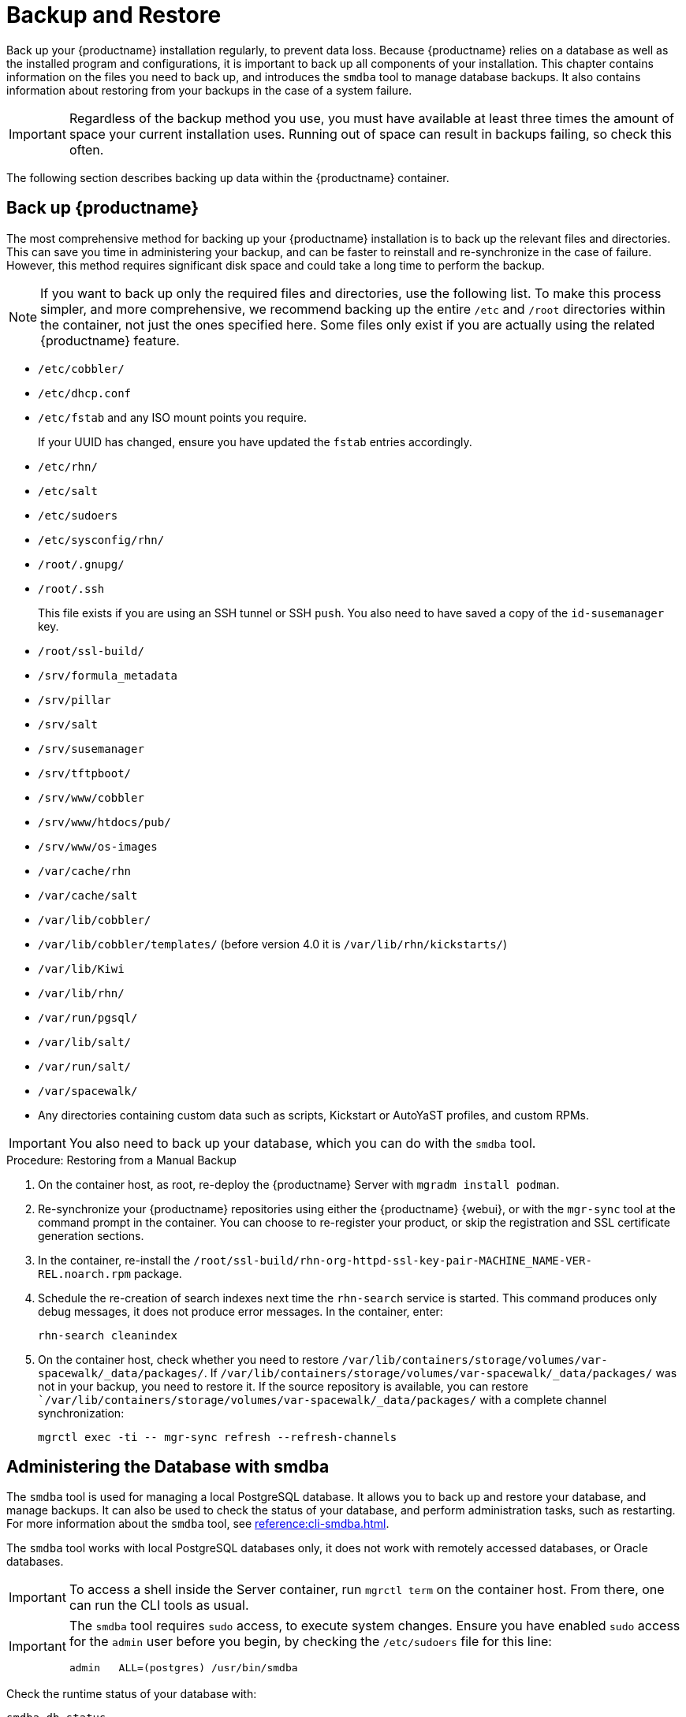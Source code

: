 [[backup-restore]]
= Backup and Restore

Back up your {productname} installation regularly, to prevent data loss.
Because {productname} relies on a database as well as the installed program and configurations, it is important to back up all components of your installation.
This chapter contains information on the files you need to back up, and introduces the [command]``smdba`` tool to manage database backups.
It also contains information about restoring from your backups in the case of a system failure.


[IMPORTANT]
====
Regardless of the backup method you use, you must have available at least three times the amount of space your current installation uses.
Running out of space can result in backups failing, so check this often.
====

The following section describes backing up data within the {productname} container.



[[backup-restore-product]]
== Back up {productname}

The most comprehensive method for backing up your {productname} installation is to back up the relevant files and directories.
This can save you time in administering your backup, and can be faster to reinstall and re-synchronize in the case of failure.
However, this method requires significant disk space and could take a long time to perform the backup.

[NOTE]
====
If you want to back up only the required files and directories, use the following list.
To make this process simpler, and more comprehensive, we recommend backing up the entire [path]``/etc`` and [path]``/root`` directories within the container, not just the ones specified here.
Some files only exist if you are actually using the related {productname} feature.
====


* [path]``/etc/cobbler/``
* [path]``/etc/dhcp.conf``
* [path]``/etc/fstab`` and any ISO mount points you require.
+
If your UUID has changed, ensure you have updated the ``fstab`` entries  accordingly.
* [path]``/etc/rhn/``
* [path]``/etc/salt``
* [path]``/etc/sudoers``
* [path]``/etc/sysconfig/rhn/``
* [path]``/root/.gnupg/``
* [path]``/root/.ssh``
+
This file exists if you are using an SSH tunnel or SSH [command]``push``.
You also need to have saved a copy of the ``id-susemanager`` key.
* [path]``/root/ssl-build/``
* [path]``/srv/formula_metadata``
* [path]``/srv/pillar``
* [path]``/srv/salt``
* [path]``/srv/susemanager``
* [path]``/srv/tftpboot/``
* [path]``/srv/www/cobbler``
* [path]``/srv/www/htdocs/pub/``
* [path]``/srv/www/os-images``
* [path]``/var/cache/rhn``
* [path]``/var/cache/salt``
* [path]``/var/lib/cobbler/``
* [path]``/var/lib/cobbler/templates/`` (before version 4.0 it is [path]``/var/lib/rhn/kickstarts/``)
* [path]``/var/lib/Kiwi``
* [path]``/var/lib/rhn/``
* [path]``/var/run/pgsql/``
* [path]``/var/lib/salt/``
* [path]``/var/run/salt/``
* [path]``/var/spacewalk/``
* Any directories containing custom data such as scripts, Kickstart or AutoYaST profiles, and custom RPMs.

[IMPORTANT]
====
You also need to back up your database, which you can do with the [command]``smdba`` tool.
====



.Procedure: Restoring from a Manual Backup
. On the container host, as root, re-deploy the {productname} Server with ``mgradm install podman``.

. Re-synchronize your {productname} repositories using either the {productname} {webui}, or with the [command]``mgr-sync`` tool at the command prompt in the container.
  You can choose to re-register your product, or skip the registration and SSL certificate generation sections.
. In the container, re-install the [path]``/root/ssl-build/rhn-org-httpd-ssl-key-pair-MACHINE_NAME-VER-REL.noarch.rpm`` package.
. Schedule the re-creation of search indexes next time the [command]``rhn-search`` service is started.
  This command produces only debug messages, it does not produce error messages.
  In the container, enter:
+

----
rhn-search cleanindex
----

. On the container host, check whether you need to restore [path]``/var/lib/containers/storage/volumes/var-spacewalk/_data/packages/``.
  If [path]``/var/lib/containers/storage/volumes/var-spacewalk/_data/packages/`` was not in your backup, you need to restore it.
  If the source repository is available, you can restore [path]``/var/lib/containers/storage/volumes/var-spacewalk/_data/packages/` with a complete channel synchronization:
+

----
mgrctl exec -ti -- mgr-sync refresh --refresh-channels
----



[[backup.smdba.admin]]
== Administering the Database with smdba

The [command]``smdba`` tool is used for managing a local PostgreSQL database.
It allows you to back up and restore your database, and manage backups.
It can also be used to check the status of your database, and perform administration tasks, such as restarting.
For more information about the [command]``smdba``  tool, see xref:reference:cli-smdba.adoc[].


The [command]``smdba`` tool works with local PostgreSQL databases only, it does not work with remotely accessed databases, or Oracle databases.

[IMPORTANT]
====
To access a shell inside the Server container, run [literal]``mgrctl term`` on the container host.
From there, one can run the CLI tools as usual.
====

[IMPORTANT]
====
The [command]``smdba`` tool requires [command]``sudo`` access, to execute system changes.
Ensure you have enabled [command]``sudo`` access for the [username]``admin`` user before you begin, by checking the [path]``/etc/sudoers`` file for this line:

----
admin   ALL=(postgres) /usr/bin/smdba
----

====

Check the runtime status of your database with:

----
smdba db-status
----

This command returns either ``online`` or ``offline``, for example:

----
Checking database core...       online
----

Starting and stopping the database can be performed with:

----
smdba db-start
----

And:

----
smdba db-stop
----



[[backup.smdba.backup]]
== Database Backup with smdba

The [command]``smdba`` tool performs a continuous archiving backup.
This backup method combines a log of every change made to the database during the current session, with a series of more traditional backup files.
When a crash occurs, the database state is first restored from the most recent backup file on disk, then the log of the current session is replayed exactly, to bring the database back to a current state.
A continuous archiving backup with [command]``smdba`` is performed with the database running, so there is no need for downtime.

This method of backing up is stable and generally creates consistent snapshots, however it can take up a lot of storage space.
Ensure you have at least three times the current database size of space available for backups.
You can check your current database size by navigating to [path]``/var/lib/pgsql/`` and running [command]``df -h``.

The [command]``smdba`` tool also manages your archives, keeping only the most recent backup, and the current archive of logs.
The log files can only be a maximum file size of 16{nbsp}MB, so a new log file is created when the files reach this size.
Every time you create a new backup, previous backups are purged to release disk space.
We recommend you use systemd timer on host system to schedule your [command]``smdba`` backups to ensure that your storage is managed effectively, and you always have a backup ready in case of failure.



=== Perform a Manual Database Backup

[IMPORTANT]
====
To access a shell inside the Server container, run [literal]``mgrctl term`` on the container host.
From there, run command line tools as usual.
====

The [command]``smdba`` tool can be run in the container shell.
We recommend you run a manual database backup immediately after installation, or if you have made any significant changes to your configuration.

[NOTE]
====
When [command]``smdba`` is run for the first time, or if you have changed the location of the backup, it needs to restart your database before performing the archive.
This results in a small amount of downtime.
Regular database backups do not require any downtime.
====

.Procedure: Performing a Manual Database Backup
. Allocate permanent storage space for your backup.
  This example, in the container, uses a directory located at [path]``/var/spacewalk/``.
  This becomes a permanent target for your backup, so ensure it remains accessible by your server at all times.
  This directory is on persistent storage, and for more information, see xref:installation-and-upgrade:container-management/persistent-container-volumes.adoc[].
. At the command prompt of the {productname} container host, as root, enter the server container:
+

----
mgrctl term
----

. Inside the container, execute the following steps:
+

--
.. In your backup location, create a directory for the backup:
+
As root:
+
----
install -d -o postgres -g postgres -m 700 /var/spacewalk/db-backup
----
.. Ensure you have the correct permissions set on the backup location:
+
----
chown postgres:postgres /var/spacewalk/db-backup
----
+
.. To create a backup for the first time, run the [command]``smdba backup-hot`` command with the [option]``enable`` option set.
  This creates the backup in the specified directory, and, if necessary, restart the database:
+
----
smdba backup-hot --enable=on --backup-dir=/var/spacewalk/db-backup
----
+
This command produces debug messages and finishes sucessfully with the output:
+
----
INFO: Finished
----
+
.. Check that the backup files exist in the [path]``/var/spacewalk/db-backup`` directory, to ensure that your backup has been successful.
--



[[smdba.automatic.backup.with.cron]]
=== Scheduling Automatic Backups

You do not need to shut down your system to perform a database backup with [command]``smdba``.
However, because it is a large operation, database performance can slow down while the backup is running.
We recommend you schedule regular database backups for a low-traffic period, to minimize disruption.

[IMPORTANT]
====
Ensure you have at least three times the current database size of space available for backups.
You can check your current database size by running on the container host:

----
mgrctl exec "df -h /var/lib/pgsql"
----
====


.Procedure: Creating a directory for the backup (do it only once)

. At the command prompt of the {productname} container host, as root, enter the server container:
+

----
mgrctl term
----

. Inside the container, execute the following steps:
+

--
.. In your backup location, create a directory for the backup.
   As root, enter:
+
----
install -d -o postgres -g postgres -m 700 /var/spacewalk/db-backup
----
.. Ensure you have the correct permissions set on the backup location:
+
----
chown postgres:postgres /var/spacewalk/db-backup
----
--


.Procedure: Scheduling Automatic Backups
. On the container host, as root, create a system unit file at [path]``/etc/systemd/system/server-db-backup.service`` with the content:
+
----
[Unit]
Description="Server backup service"

[Service]
ExecStart=mgrctl exec "smdba backup-hot --enable=on --backup-dir=/var/spacewalk/db-backup"
----
. Create a systemd timer file at [path]``/etc/systemd/system/server-db-backup.timer`` with the content:
+
----
[Unit]
Description="Run server database backup relative to activation time"

[Timer]
OnCalendar=Mo..Sun *-*-* 2:00:00
Unit=server-db-backup.service

[Install]
WantedBy=multi-user.target
----
+
. Check that all configuration are correct:
+
----
systemd-analyze verify /etc/systemd/system/server-db-backup.*
----
. Enable the timer:
+
----
systemctl enable --now server-db-backup.timer
----



[[backup.smdba.restore]]
== Restore from Backup

The [command]``smdba`` tool can be used to restore from backup in the case of failure.



.Procedure: Restoring from Backup
. At the command prompt of the {productname} container host, as root, enter the server container:
+

----
mgrctl term
----

. Inside the container, execute the following steps:
+

--
.. Shut down the database:
+
----
smdba db-stop
----
.. Start the restore process and wait for it to complete:
+
----
smdba backup-restore start
----
.. Restart the database:
+
----
smdba db-start
----
.. Check if there are differences between the RPMs and the database.
+
----
spacewalk-data-fsck
----
--



[[config-smdb.archivelog]]
== Archive Log Settings

Archive logging allows the database management tool [command]``smdba`` to perform hot backups.
In {productname} with an embedded database, archive logging is enabled by default.

PostgreSQL maintains a limited number of archive logs.
Using the default configuration, approximately 64 files with a size of 16 MiB are stored.

// FIXME: Use sle 15 channels as an example
Creating a user and syncing the channels:

* SLES12-SP2-Pool-x86_64
* SLES12-SP2-Updates-x86_64
* SLE-Manager-Tools12-Pool-x86_64-SP2
* SLE-Manager-Tools12-Updates-x86_64-SP2

PostgreSQL generates an additional roughly 1 GB of data.
So it is important to think about a backup strategy and create a backups in a regular way.

Archive logs are stored, inside the container, at [path]``/var/lib/pgsql/data/pg_xlog/`` (postgresql).



[[config-smdb.spaces]]
== Retrieve an Overview of Occupied Database Space

Database administrators may use the subcommand [command]``space-overview`` to get a report about occupied table spaces, for example:

----
mgrctl exec smdba space-overview
----

outputs:

----
SUSE Manager Database Control. Version 1.5.2
Copyright (c) 2012 by SUSE Linux Products GmbH

Tablespace  | Size (Mb) | Avail (Mb) | Use %
------------+-----------+------------+------
postgres    | 7         | 49168      | 0.013
susemanager | 776       | 48399      | 1.602
----

The [command]``smdba`` command is available for PostgreSQL.
For a more detailed report, use the [command]``space-tables`` subcommand.
It lists the table and its size, for example:

----
mgrctl exec smdba space-tables
----

outputs:

----
SUSE Manager Database Control. Version 1.5.2
Copyright (c) 2012 by SUSE Linux Products GmbH

Table                                 | Size
--------------------------------------+-----------
public.all_primary_keys               | 0 bytes
public.all_tab_columns                | 0 bytes
public.allserverkeywordsincereboot    | 0 bytes
public.dblink_pkey_results            | 0 bytes
public.dual                           | 8192 bytes
public.evr_t                          | 0 bytes
public.log                            | 32 kB
...
----


== Database Connection Information

Inside the container, you can set information for connecting to the {productname} database by adding or editing these variable in [path]``/etc/rhn/rhn.conf``:

----
db_backend = postgresql
db_user = susemanager
db_password = susemanager
db_name = susemanager
db_host = localhost
db_port = 5432
db_ssl_enabled =
----
